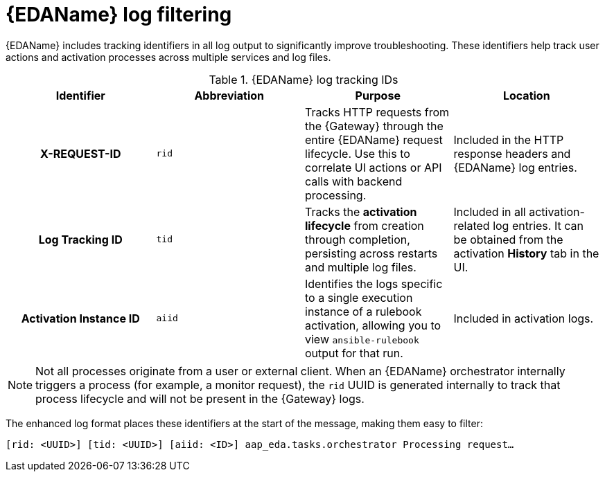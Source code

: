 :_mod-docs-content-type: CONCEPT
[id="eda-log-filtering"]

= {EDAName} log filtering

[role="_abstract"]
{EDAName} includes tracking identifiers in all log output to significantly improve troubleshooting. These identifiers help track user actions and activation processes across multiple services and log files.

.{EDAName} log tracking IDs
[cols="a,a,a,a"]
|===
| Identifier | Abbreviation | Purpose | Location

h| X-REQUEST-ID | `rid` | Tracks HTTP requests from the {Gateway} through the entire {EDAName} request lifecycle. Use this to correlate UI actions or API calls with backend processing. | Included in the HTTP response headers and {EDAName} log entries.

h| Log Tracking ID | `tid` | Tracks the *activation lifecycle* from creation through completion, persisting across restarts and multiple log files. | Included in all activation-related log entries. It can be obtained from the activation *History* tab in the UI.

h| Activation Instance ID | `aiid` | Identifies the logs specific to a single execution instance of a rulebook activation, allowing you to view `ansible-rulebook` output for that run. | Included in activation logs.

|===

[NOTE]
====
Not all processes originate from a user or external client. When an {EDAName} orchestrator internally triggers a process (for example, a monitor request), the `rid` UUID is generated internally to track that process lifecycle and will not be present in the {Gateway} logs.
====

The enhanced log format places these identifiers at the start of the message, making them easy to filter:

`[rid: <UUID>] [tid: <UUID>] [aiid: <ID>] aap_eda.tasks.orchestrator Processing request...`
